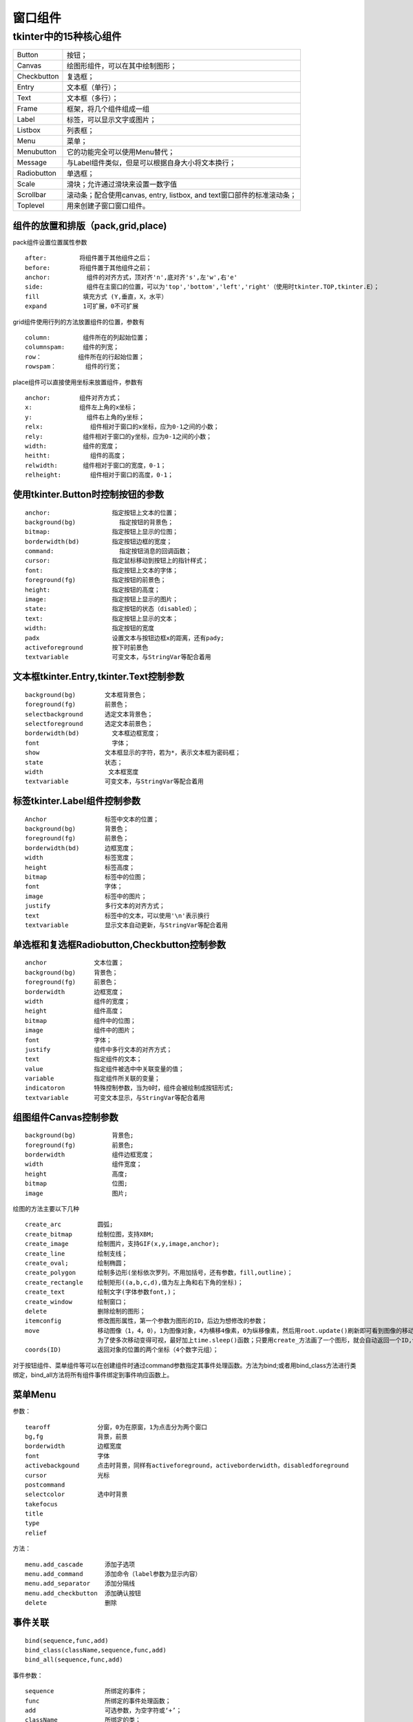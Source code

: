 .. _python.tkinter.packs:

======================================================================================================================================================
窗口组件
======================================================================================================================================================


tkinter中的15种核心组件
======================================================================================================================================================

================    ================================================================================
Button                  按钮；
----------------    --------------------------------------------------------------------------------
Canvas                  绘图形组件，可以在其中绘制图形；
----------------    --------------------------------------------------------------------------------
Checkbutton             复选框；
----------------    --------------------------------------------------------------------------------
Entry                   文本框（单行）；
----------------    --------------------------------------------------------------------------------
Text                    文本框（多行）；
----------------    --------------------------------------------------------------------------------
Frame                   框架，将几个组件组成一组
----------------    --------------------------------------------------------------------------------
Label                   标签，可以显示文字或图片；
----------------    --------------------------------------------------------------------------------
Listbox                 列表框；
----------------    --------------------------------------------------------------------------------
Menu                    菜单；
----------------    --------------------------------------------------------------------------------
Menubutton              它的功能完全可以使用Menu替代；
----------------    --------------------------------------------------------------------------------
Message                 与Label组件类似，但是可以根据自身大小将文本换行；
----------------    --------------------------------------------------------------------------------
Radiobutton             单选框；
----------------    --------------------------------------------------------------------------------
Scale                   滑块；允许通过滑块来设置一数字值
----------------    --------------------------------------------------------------------------------
Scrollbar               滚动条；配合使用canvas, entry, listbox, and text窗口部件的标准滚动条；
----------------    --------------------------------------------------------------------------------
Toplevel                用来创建子窗口窗口组件。
================    ================================================================================


组件的放置和排版（pack,grid,place)
------------------------------------------------------------------------------------------------------------------------------------------------------


pack组件设置位置属性参数

::

    after:         将组件置于其他组件之后；
    before:        将组件置于其他组件之前；
    anchor:          组件的对齐方式，顶对齐'n',底对齐's',左'w',右'e'
    side:            组件在主窗口的位置，可以为'top','bottom','left','right'（使用时tkinter.TOP,tkinter.E）；
    fill            填充方式 (Y,垂直，X，水平）
    expand          1可扩展，0不可扩展

grid组件使用行列的方法放置组件的位置，参数有

::

    column:         组件所在的列起始位置；
    columnspam:     组件的列宽；
    row：          组件所在的行起始位置；
    rowspam：        组件的行宽；

place组件可以直接使用坐标来放置组件，参数有

::

    anchor:        组件对齐方式；
    x:             组件左上角的x坐标；
    y:               组件右上角的y坐标；
    relx:             组件相对于窗口的x坐标，应为0-1之间的小数；
    rely:           组件相对于窗口的y坐标，应为0-1之间的小数；
    width:          组件的宽度；
    heitht:           组件的高度；
    relwidth:       组件相对于窗口的宽度，0-1；
    relheight:        组件相对于窗口的高度，0-1；

使用tkinter.Button时控制按钮的参数
------------------------------------------------------------------------------------------------------------------------------------------------------

::

    anchor:                 指定按钮上文本的位置；
    background(bg)            指定按钮的背景色；
    bitmap:                 指定按钮上显示的位图；
    borderwidth(bd)         指定按钮边框的宽度；
    command:                  指定按钮消息的回调函数；
    cursor:                 指定鼠标移动到按钮上的指针样式；
    font:                   指定按钮上文本的字体；
    foreground(fg)          指定按钮的前景色；
    height:                 指定按钮的高度；
    image:                  指定按钮上显示的图片；
    state:                  指定按钮的状态（disabled）；
    text:                   指定按钮上显示的文本；
    width:                  指定按钮的宽度
    padx                    设置文本与按钮边框x的距离，还有pady;
    activeforeground        按下时前景色
    textvariable            可变文本，与StringVar等配合着用


文本框tkinter.Entry,tkinter.Text控制参数
------------------------------------------------------------------------------------------------------------------------------------------------------

::

    background(bg)        文本框背景色；
    foreground(fg)        前景色；
    selectbackground      选定文本背景色；
    selectforeground      选定文本前景色；
    borderwidth(bd)         文本框边框宽度；
    font                    字体；
    show                  文本框显示的字符，若为*，表示文本框为密码框；
    state                 状态；
    width                  文本框宽度
    textvariable          可变文本，与StringVar等配合着用


标签tkinter.Label组件控制参数
------------------------------------------------------------------------------------------------------------------------------------------------------

::

    Anchor                标签中文本的位置；
    background(bg)        背景色；
    foreground(fg)        前景色；
    borderwidth(bd)       边框宽度；
    width                 标签宽度；
    height                标签高度；
    bitmap                标签中的位图；
    font                  字体；
    image                 标签中的图片；
    justify               多行文本的对齐方式；
    text                  标签中的文本，可以使用'\n'表示换行
    textvariable          显示文本自动更新，与StringVar等配合着用


单选框和复选框Radiobutton,Checkbutton控制参数
------------------------------------------------------------------------------------------------------------------------------------------------------

::

    anchor             文本位置；
    background(bg)     背景色；
    foreground(fg)     前景色；
    borderwidth        边框宽度；
    width              组件的宽度；
    height             组件高度；
    bitmap             组件中的位图；
    image              组件中的图片；
    font               字体；
    justify            组件中多行文本的对齐方式；
    text               指定组件的文本；
    value              指定组件被选中中关联变量的值；
    variable           指定组件所关联的变量；
    indicatoron        特殊控制参数，当为0时，组件会被绘制成按钮形式;
    textvariable       可变文本显示，与StringVar等配合着用

组图组件Canvas控制参数
------------------------------------------------------------------------------------------------------------------------------------------------------

::

    background(bg)          背景色;
    foreground(fg)          前景色;
    borderwidth             组件边框宽度；
    width                   组件宽度；
    height                  高度;
    bitmap                  位图;
    image                   图片;

绘图的方法主要以下几种

::

    create_arc          圆弧;
    create_bitmap       绘制位图，支持XBM;
    create_image        绘制图片，支持GIF(x,y,image,anchor);
    create_line         绘制支线；
    create_oval;        绘制椭圆；
    create_polygon      绘制多边形(坐标依次罗列，不用加括号，还有参数，fill,outline)；
    create_rectangle    绘制矩形((a,b,c,d),值为左上角和右下角的坐标)；
    create_text         绘制文字(字体参数font,)；
    create_window       绘制窗口；
    delete              删除绘制的图形；
    itemconfig          修改图形属性，第一个参数为图形的ID，后边为想修改的参数；
    move                移动图像（1，4，0），1为图像对象，4为横移4像素，0为纵移像素，然后用root.update()刷新即可看到图像的移动，
                        为了使多次移动变得可视，最好加上time.sleep()函数；只要用create_方法画了一个图形，就会自动返回一个ID,创建一个图形时将它赋值给一个变量，需要ID时就可以使用这个变量名。
    coords(ID)          返回对象的位置的两个坐标（4个数字元组）；

对于按钮组件、菜单组件等可以在创建组件时通过command参数指定其事件处理函数。方法为bind;或者用bind_class方法进行类绑定，bind_all方法将所有组件事件绑定到事件响应函数上。


菜单Menu
------------------------------------------------------------------------------------------------------------------------------------------------------



参数：

::

    tearoff             分窗，0为在原窗，1为点击分为两个窗口
    bg,fg               背景，前景
    borderwidth         边框宽度
    font                字体
    activebackgound     点击时背景，同样有activeforeground，activeborderwidth，disabledforeground
    cursor              光标
    postcommand
    selectcolor         选中时背景
    takefocus
    title       
    type
    relief
   
方法：

::

    menu.add_cascade      添加子选项
    menu.add_command      添加命令（label参数为显示内容）
    menu.add_separator    添加分隔线
    menu.add_checkbutton  添加确认按钮
    delete                删除


事件关联
------------------------------------------------------------------------------------------------------------------------------------------------------

::

    bind(sequence,func,add)
    bind_class(className,sequence,func,add)
    bind_all(sequence,func,add)

事件参数：

::

    sequence              所绑定的事件；
    func                  所绑定的事件处理函数；
    add                   可选参数，为空字符或‘+’；
    className             所绑定的类；

鼠标键盘事件
------------------------------------------------------------------------------------------------------------------------------------------------------

::

    <Button-1>                  鼠标左键按下，2表示中键，3表示右键；
    <ButtonPress-1>             同上；
    <ButtonRelease-1>           鼠标左键释放；
    <B1-Motion>                 按住鼠标左键移动；
    <Double-Button-1>           双击左键；
    <Enter>                     鼠标指针进入某一组件区域；
    <Leave>                     鼠标指针离开某一组件区域；
    <MouseWheel>                滚动滚轮；
    <KeyPress-A>                按下A键，A可用其他键替代；
    <Alt-KeyPress-A>            同时按下alt和A；alt可用ctrl和shift替代；
    <Double-KeyPress-A>         快速按两下A；
    <Lock-KeyPress-A>           大写状态下按A；
   
窗口事件
------------------------------------------------------------------------------------------------------------------------------------------------------

    Activate                当组件由不可用转为可用时触发；
    Configure               当组件大小改变时触发；
    Deactivate              当组件由可用转变为不可用时触发；
    Destroy                 当组件被销毁时触发；
    Expose                  当组件从被遮挡状态中暴露出来时触发；
    Unmap                   当组件由显示状态变为隐藏状态时触发；
    Map                     当组件由隐藏状态变为显示状态时触发；
    FocusIn                 当组件获得焦点时触发；
    FocusOut                当组件失去焦点时触发；
    Property                当窗体的属性被删除或改变时触发；
    Visibility              当组件变为可视状态时触发；

响应事件
------------------------------------------------------------------------------------------------------------------------------------------------------



event对象（def function(event)）：::

    char                    按键字符，仅对键盘事件有效；
    keycode                 按键名，仅对键盘事件有效；
    keysym                  按键编码，仅对键盘事件有效；
    num                     鼠标按键，仅对鼠标事件有效；
    type                    所触发的事件类型；
    widget                  引起事件的组件；
    width,heigh             组件改变后的大小，仅Configure有效；
    x,y                     鼠标当前位置，相对于窗口；
    x_root,y_root           鼠标当前位置，相对于整个屏幕



弹窗
------------------------------------------------------------------------------------------------------------------------------------------------------

messagebox._show函数的控制参数：::

    default             指定消息框按钮；
    icon                指定消息框图标；
    message             指定消息框所显示的消息；
    parent              指定消息框的父组件；
    title               标题；
    type                类型；

simpledialog模块参数：::

    title           指定对话框的标题；
    prompt          显示的文字；
    initialvalue    指定输入框的初始值；

filedialog模块参数：::

    filetype        指定文件类型；
    initialdir      指定默认目录；
    initialfile     指定默认文件；
    title           指定对话框标题

colorchooser模块参数：::

    initialcolor       指定初始化颜色；
    title              指定对话框标题；



字体（font)
------------------------------------------------------------------------------------------------------------------------------------------------------



一般格式：::

    （'Times -10 bold')
    ('Times',10,'bold','italic')    依次表示字体、字号、加粗、倾斜


补充：::

    config            重新配置
    label.config(font='Arial -%d bold' % scale.get())
    依次为字体，大小（大小可为字号大小），加粗
    tkinter.StringVar    能自动刷新的字符串变量，可用set和get方法进行传值和取值，类似的还有IntVar,DoubleVar...

    sys.stdout.flush()        刷新输出








